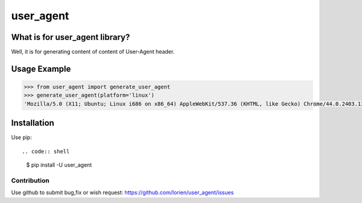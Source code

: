 ==========
user_agent
==========

.. image:: https://travis-ci.org/lorien/user_agent.png?branch=master
    :target: https://travis-ci.org/lorien/user_agent?branch=master

.. image:: https://img.shields.io/pypi/dm/user_agent.svg
    :target: https://pypi.python.org/pypi/user_agent

.. image:: https://img.shields.io/pypi/v/user_agent.svg
    :target: https://pypi.python.org/pypi/user_agent


What is for user_agent library?
-------------------------------

Well, it is for generating content of content of User-Agent header.


Usage Example
-------------

.. code:: python

    >>> from user_agent import generate_user_agent
    >>> generate_user_agent(platform='linux')
    'Mozilla/5.0 (X11; Ubuntu; Linux i686 on x86_64) AppleWebKit/537.36 (KHTML, like Gecko) Chrome/44.0.2403.130 Safari/537.36'


Installation
------------

Use pip::

.. code:: shell

    $ pip install -U user_agent


Contribution
============

Use github to submit bug,fix or wish request: https://github.com/lorien/user_agent/issues
